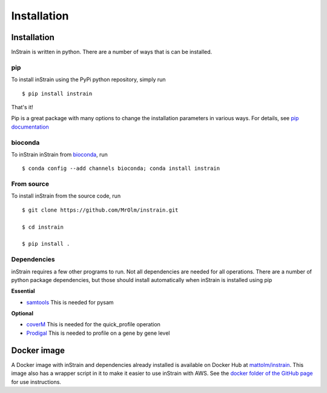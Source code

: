 Installation
============

Installation
-------------------

InStrain is written in python. There are a number of ways that is can be installed.

pip
+++++++++++++++++

To install inStrain using the PyPi python repository, simply run ::

$ pip install instrain

That's it!

Pip is a great package with many options to change the installation parameters in various ways. For details, see `pip documentation <https://packaging.python.org/installing/>`_

bioconda
+++++++++++++++++

To inStrain inStrain from `bioconda <https://anaconda.org/bioconda/instrain>`_, run ::

$ conda config --add channels bioconda; conda install instrain

From source
+++++++++++++++++

To install inStrain from the source code, run ::

  $ git clone https://github.com/MrOlm/instrain.git

  $ cd instrain

  $ pip install .

Dependencies
+++++++++++++++++

inStrain requires a few other programs to run. Not all dependencies are needed for all operations. There are a number of python
package dependencies, but those should install automatically when inStrain is installed using pip

**Essential**

* `samtools <http://www.htslib.org>`_ This is needed for pysam

**Optional**

* `coverM <https://github.com/wwood/CoverM>`_ This is needed for the quick_profile operation

* `Prodigal <https://github.com/hyattpd/Prodigal>`_ This is needed to profile on a gene by gene level

Docker image
-------------------

A Docker image with inStrain and dependencies already installed is available on Docker Hub at `mattolm/instrain <https://hub.docker.com/repository/docker/mattolm/instrain>`_. This image also has a wrapper script in it to make it easier to use inStrain with AWS. See the `docker folder of the GitHub page <https://github.com/MrOlm/inStrain/tree/v1.3.0/docker>`_ for use instructions.
